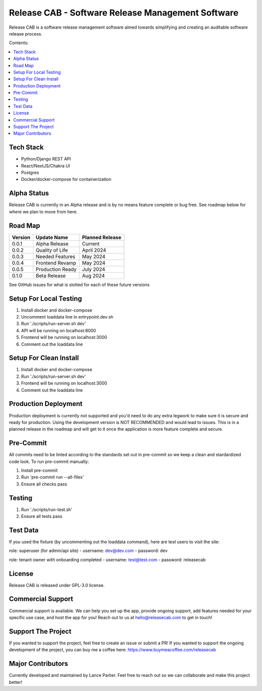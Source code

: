 Release CAB - Software Release Management Software
===================================================

Release CAB is a software release management software aimed towards simplifying and creating an auditable software release process.


Contents:

.. contents:: :local:

Tech Stack
----------

- Python/Django REST API
- React/NextJS/Chakra UI
- Postgres
- Docker/docker-compose for containerization

Alpha Status
------------

Release CAB is currently in an Alpha release and is by no means feature complete or bug free. See roadmap below for 
where we plan to move from here.



Road Map
--------

+---------+-----------------+-----------------+
| Version |   Update Name   | Planned Release |
+=========+=================+=================+
| 0.0.1   | Alpha Release   | Current         |
+---------+-----------------+-----------------+
| 0.0.2   | Quality of Life | April 2024      |
+---------+-----------------+-----------------+
| 0.0.3   | Needed Features | May 2024        |
+---------+-----------------+-----------------+
| 0.0.4   | Frontend Revamp | May 2024        |
+---------+-----------------+-----------------+
| 0.0.5   | Production Ready| July 2024       |
+---------+-----------------+-----------------+
| 0.1.0   | Beta Release    |  Aug 2024       |
+---------+-----------------+-----------------+

See GitHub issues for what is slotted for each of these future versions

Setup For Local Testing
-----------------------

1. Install docker and docker-compose
2. Uncomment loaddata line in entrypoint.dev.sh
3. Run './scripts/run-server.sh dev'
4. API will be running on localhost:8000
5. Frontend will be running on localhost:3000
6. Comment out the loaddata line


Setup For Clean Install
------------------------

1. Install docker and docker-compose
2. Run './scripts/run-server.sh dev'
3. Frontend will be running on localhost:3000
4. Comment out the loaddata line


Production Deployment
---------------------

Production deployment is currently not supported and you'd need to do any extra legwork to make sure it is secure
and ready for production. Using the development version is NOT RECOMMENDED and would lead to issues. This is in a planned 
release in the roadmap and will get to it once the application is more feature complete and secure.


Pre-Commit
----------

All commits need to be linted according to the standards set out in pre-commit
so we keep a clean and stardardized code look. To run pre-commit manually:

1. Install pre-commit
2. Run 'pre-commit run --all-files'
3. Ensure all checks pass


Testing
-------

1. Run './scripts/run-test.sh'
2. Ensure all tests pass


Test Data
---------

If you used the fixture (by uncommenting out the loaddata command), here are test users to visit the site:

role: superuser (for admin/api site)
- username: dev@dev.com
- password: dev

role: tenant owner with onboarding completed
- username: test@test.com
- password: releasecab

License
-------

Release CAB is released under GPL-3.0 license.

Commercial Support
-------

Commercial support is available. We can help you set up the app, provide ongoing support, add features needed for your
specific use case, and host the app for you! Reach out to us at hello@releasecab.com to get in touch!

Support The Project
-------------------

If you wanted to support the project, feel free to create an issue or submit a PR! If you wanted to support the ongoing
development of the project, you can buy me a coffee here: https://www.buymeacoffee.com/releasecab

Major Contributors
------------------

Currently developed and maintained by Lance Parlier. Feel free to reach out so we can collaborate and make this project better!
